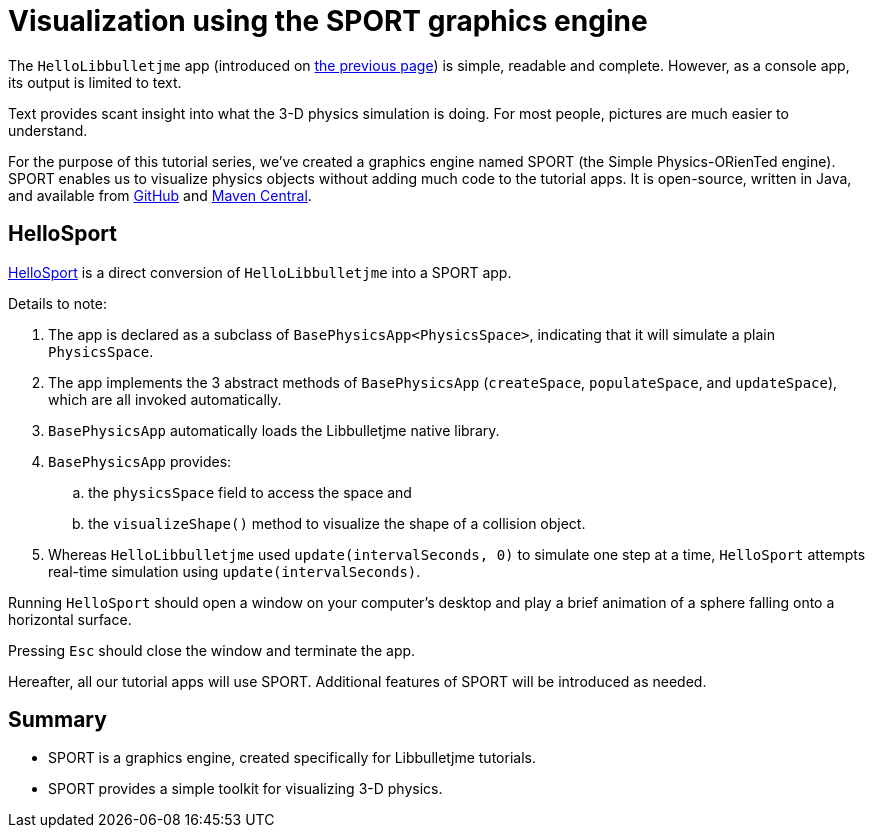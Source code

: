 = Visualization using the SPORT graphics engine
:experimental:
:page-pagination:
:url-tutorial: https://github.com/stephengold/LbjExamples/blob/master/apps/src/main/java/com/github/stephengold/lbjexamples/apps

The `HelloLibbulletjme` app
(introduced on xref:add.adoc[the previous page])
is simple, readable and complete.
However, as a console app, its output is limited to text.

Text provides scant insight into what the 3-D physics simulation is doing.
For most people, pictures are much easier to understand.

For the purpose of this tutorial series,
we've created a graphics engine named SPORT
(the Simple Physics-ORienTed engine).
SPORT enables us to visualize physics objects
without adding much code to the tutorial apps.
It is open-source, written in Java, and available from
https://github.com/stephengold/sport[GitHub] and
https://central.sonatype.com/artifact/com.github.stephengold/sport[Maven Central].

== HelloSport

{url-tutorial}/HelloSport.java[HelloSport]
is a direct conversion of `HelloLibbulletjme` into a SPORT app.

Details to note:

. The app is declared as a subclass of `BasePhysicsApp<PhysicsSpace>`,
  indicating that it will simulate a plain `PhysicsSpace`.
. The app implements the 3 abstract methods of `BasePhysicsApp`
  (`createSpace`, `populateSpace`, and `updateSpace`),
  which are all invoked automatically.
. `BasePhysicsApp` automatically loads the Libbulletjme native library.
. `BasePhysicsApp` provides:
..  the `physicsSpace` field to access the space and
..  the `visualizeShape()` method to visualize the shape of a collision object.
. Whereas `HelloLibbulletjme` used `update(intervalSeconds, 0)`
  to simulate one step at a time,
  `HelloSport` attempts real-time simulation using `update(intervalSeconds)`.

Running `HelloSport` should open a window on your computer's desktop
and play a brief animation of a sphere falling onto a horizontal surface.

Pressing kbd:[Esc] should close the window and terminate the app.

Hereafter, all our tutorial apps will use SPORT.
Additional features of SPORT will be introduced as needed.

== Summary

* SPORT is a graphics engine, created specifically for Libbulletjme tutorials.
* SPORT provides a simple toolkit for visualizing 3-D physics.